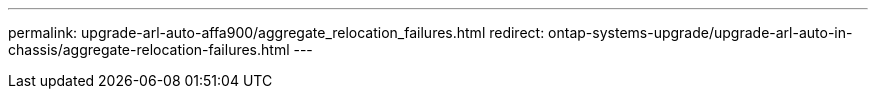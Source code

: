 ---
permalink: upgrade-arl-auto-affa900/aggregate_relocation_failures.html
redirect: ontap-systems-upgrade/upgrade-arl-auto-in-chassis/aggregate-relocation-failures.html
---